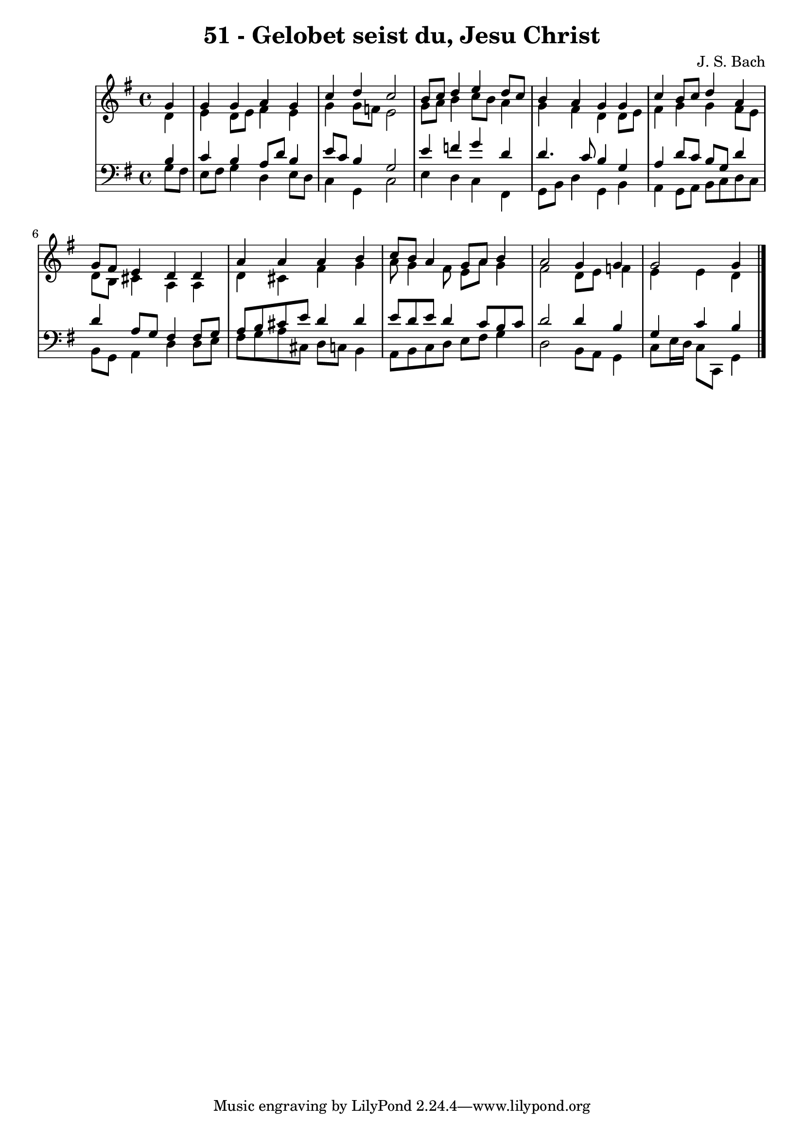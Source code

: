 \version "2.10.33"

\header {
  title = "51 - Gelobet seist du, Jesu Christ"
  composer = "J. S. Bach"
}


global = {
  \time 4/4
  \key g \major
}


soprano = \relative c'' {
  \partial 4 g4 
    g4 g4 a4 g4 
  c4 d4 c2 
  b8 c8 d4 e4 d8 c8 
  b4 a4 g4 g4 
  c4 b8 c8 d4 a4   %5
  g8 fis8 e4 d4 d4 
  a'4 a4 a4 b4 
  c8 b8 a4 g8 a8 b4 
  a2 g4 g4 
  g2 g4   %10
  
}

alto = \relative c' {
  \partial 4 d4 
    e4 d8 e8 fis4 e4 
  g4 g8 f8 e2 
  g8 a8 b4 c8 b8 a4 
  g4 fis4 d4 d8 e8 
  fis4 g4 g4 fis8 e8   %5
  d8 b8 cis4 a4 a4 
  d4 cis4 fis4 g4 
  a8 g4 fis8 e8 a8 g4 
  fis2 d8 e8 f4 
  e4 e4 d   %10
  
}

tenor = \relative c' {
  \partial 4 b4 
    c4 b4 a8 d8 b4 
  e8 c8 b4 g2 
  e'4 f4 g4 d4 
  d4. c8 b4 g4 
  a4 d8 c8 b8 g8 d'4   %5
  d4 a8 g8 fis4 fis8 g8 
  a8 b8 cis8 e8 d4 d4 
  e8 d8 e8 d4 c8 b8 c8 
  d2 d4 b4 
  g4 c4 b   %10
  
}

baixo = \relative c' {
  \partial 4 g8  fis8 
    e8 fis8 g4 d4 e8 d8 
  c4 g4 c2 
  e4 d4 c4 fis,4 
  g8 b8 d4 g,4 b4 
  a4 g8 a8 b8 c8 d8 c8   %5
  b8 g8 a4 d4 d8 e8 
  fis8 g8 a8 cis,8 d8 c8 b4 
  a8 b8 c8 d8 e8 fis8 g4 
  d2 b8 a8 g4 
  c8 e16 d16 c8 c,8 g'4   %10
  
}

\score {
  <<
    \new StaffGroup <<
      \override StaffGroup.SystemStartBracket #'style = #'line 
      \new Staff {
        <<
          \global
          \new Voice = "soprano" { \voiceOne \soprano }
          \new Voice = "alto" { \voiceTwo \alto }
        >>
      }
      \new Staff {
        <<
          \global
          \clef "bass"
          \new Voice = "tenor" {\voiceOne \tenor }
          \new Voice = "baixo" { \voiceTwo \baixo \bar "|."}
        >>
      }
    >>
  >>
  \layout {}
  \midi {}
}